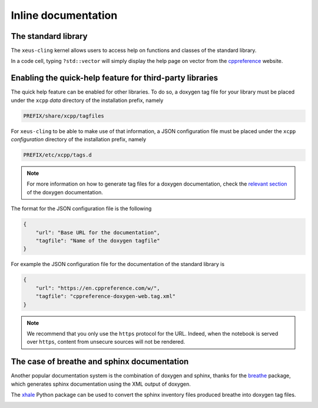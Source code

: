.. Copyright (c) 2017, Johan Mabille, Loic Gouarin and Sylvain Corlay

   Distributed under the terms of the BSD 3-Clause License.

   The full license is in the file LICENSE, distributed with this software.

.. raw:: html

   <style>
   .rst-content .section>img {
       border: 1px solid #e1e4e5;
   }
   </style>

Inline documentation
====================

The standard library
--------------------

The ``xeus-cling`` kernel allows users to access help on functions and classes
of the standard library.

In a code cell, typing ``?std::vector`` will simply display the help page on
vector from the cppreference_ website.

.. image:: help.png

Enabling the quick-help feature for third-party libraries
---------------------------------------------------------

The quick help feature can be enabled for other libraries. To do so, a doxygen
tag file for your library must be placed under the ``xcpp`` `data` directory of
the installation prefix, namely

.. code::

   PREFIX/share/xcpp/tagfiles

For ``xeus-cling`` to be able to make use of that information, a JSON
configuration file must be placed under the ``xcpp`` `configuration` directory
of the installation prefix, namely

.. code::

   PREFIX/etc/xcpp/tags.d

.. note::

   For more information on how to generate tag files for a doxygen
   documentation, check the `relevant section`_ of the doxygen documentation.

The format for the JSON configuration file is the following

.. code:: json

   {
       "url": "Base URL for the documentation",
       "tagfile": "Name of the doxygen tagfile"
   }

For example the JSON configuration file for the documentation of the standard
library is

.. code:: json

    {
        "url": "https://en.cppreference.com/w/",
        "tagfile": "cppreference-doxygen-web.tag.xml"
    }

.. note::

   We recommend that you only use the ``https`` protocol for the URL. Indeed,
   when the notebook is served over ``https``, content from unsecure sources
   will not be rendered.

The case of breathe and sphinx documentation
--------------------------------------------

Another popular documentation system is the combination of doxygen and sphinx,
thanks for the breathe_ package, which generates sphinx documentation using the
XML output of doxygen.

The xhale_ Python package can be used to convert the sphinx inventory files
produced breathe into doxygen tag files.

.. image:: xtensor.png

.. _cppreference: https://en.cppreference.com
.. _`relevant section`: https://www.stack.nl/~dimitri/doxygen/manual/external.html
.. _breathe: https://breathe.readthedocs.io
.. _xhale: https://xhale.readthedocs.io
